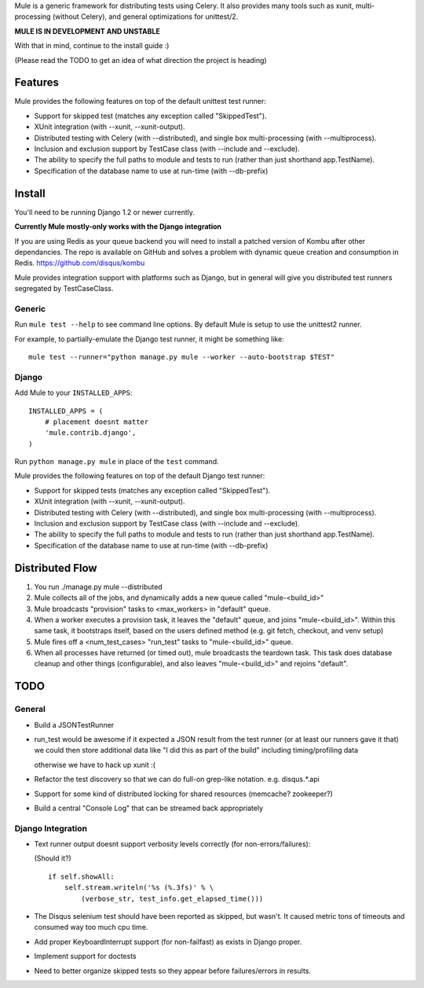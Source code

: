 Mule is a generic framework for distributing tests using Celery. It also provides many tools
such as xunit, multi-processing (without Celery), and general optimizations for unittest/2.

**MULE IS IN DEVELOPMENT AND UNSTABLE**

With that in mind, continue to the install guide :)

(Please read the TODO to get an idea of what direction the project is heading)

Features
========

Mule provides the following features on top of the default unittest test runner:

- Support for skipped test (matches any exception called "SkippedTest").

- XUnit integration (with --xunit, --xunit-output).

- Distributed testing with Celery (with --distributed), and single box multi-processing (with --multiprocess).

- Inclusion and exclusion support by TestCase class (with --include and --exclude).

- The ability to specify the full paths to module and tests to run (rather than just shorthand app.TestName).

- Specification of the database name to use at run-time (with --db-prefix)

Install
=======

You'll need to be running Django 1.2 or newer currently.

**Currently Mule mostly-only works with the Django integration**

If you are using Redis as your queue backend you will need to install a patched version of Kombu after other dependancies.
The repo is available on GitHub and solves a problem with dynamic queue creation and consumption in Redis. https://github.com/disqus/kombu

Mule provides integration support with platforms such as Django, but in general will give you distributed test
runners segregated by TestCaseClass.

Generic
-------

Run ``mule test --help`` to see command line options. By default Mule is setup to use the unittest2 runner.

For example, to partially-emulate the Django test runner, it might be something like::

    mule test --runner="python manage.py mule --worker --auto-bootstrap $TEST"

Django
------

Add Mule to your ``INSTALLED_APPS``::

    INSTALLED_APPS = (
        # placement doesnt matter
        'mule.contrib.django',
    )

Run ``python manage.py mule`` in place of the ``test`` command.

Mule provides the following features on top of the default Django test runner:

- Support for skipped tests (matches any exception called "SkippedTest").

- XUnit integration (with --xunit, --xunit-output).

- Distributed testing with Celery (with --distributed), and single box multi-processing (with --multiprocess).

- Inclusion and exclusion support by TestCase class (with --include and --exclude).

- The ability to specify the full paths to module and tests to run (rather than just shorthand app.TestName).

- Specification of the database name to use at run-time (with --db-prefix)

Distributed Flow
================

1. You run ./manage.py mule --distributed

2. Mule collects all of the jobs, and dynamically adds a new queue called "mule-<build_id>"

3. Mule broadcasts "provision" tasks to <max_workers> in "default" queue.

4. When a worker executes a provision task, it leaves the "default" queue, and joins "mule-<build_id>".
   Within this same task, it bootstraps itself, based on the users defined method (e.g. git fetch, checkout, and venv setup)

5. Mule fires off a <num_test_cases> "run_test" tasks to "mule-<build_id>" queue.

6. When all processes have returned (or timed out), mule broadcasts the teardown task.
   This task does database cleanup and other things (configurable), and also leaves "mule-<build_id>" and rejoins "default".

TODO
====

General
-------

- Build a JSONTestRunner

- run_test would be awesome if it expected a JSON result from the test runner (or at least our runners gave it that)
  we could then store additional data like "I did this as part of the build" including timing/profiling data
  
  otherwise we have to hack up xunit :(
 
- Refactor the test discovery so that we can do full-on grep-like notation. e.g. disqus.*.api
  
- Support for some kind of distributed locking for shared resources (memcache? zookeeper?)

- Build a central "Console Log" that can be streamed back appropriately

Django Integration
------------------

- Text runner output doesnt support verbosity levels correctly (for non-errors/failures):

  (Should it?)
  ::

    if self.showAll:
        self.stream.writeln('%s (%.3fs)' % \
            (verbose_str, test_info.get_elapsed_time()))

- The Disqus selenium test should have been reported as skipped, but wasn't. It caused metric tons of timeouts and consumed way too
  much cpu time.
 
- Add proper KeyboardInterrupt support (for non-failfast) as exists in Django proper.

- Implement support for doctests

- Need to better organize skipped tests so they appear before failures/errors in results.